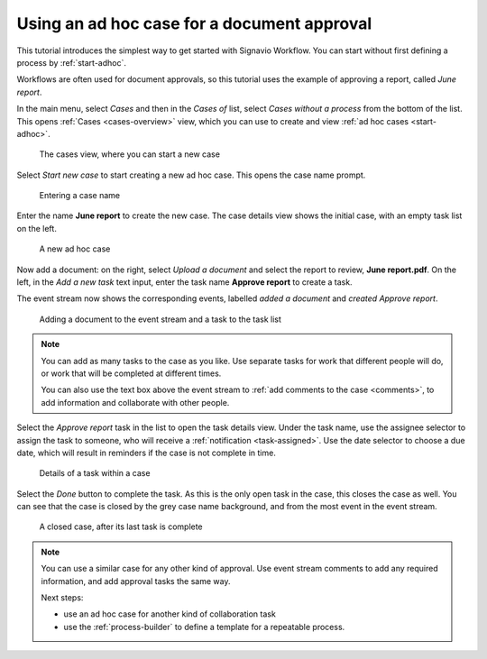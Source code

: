 .. _tutorial-ad-hoc:

Using an ad hoc case for a document approval
--------------------------------------------

This tutorial introduces the simplest way to get started with Signavio Workflow.
You can start without first defining a process by :ref:`start-adhoc`.

Workflows are often used for document approvals, so this tutorial uses the example of approving a report, called *June report*.

In the main menu, select *Cases* and then in the *Cases of* list, select *Cases without a process* from the bottom of the list.
This opens :ref:`Cases <cases-overview>` view, which you can use to create and view :ref:`ad hoc cases <start-adhoc>`.

.. figure:: /_static/images/tutorials/ad-hoc/cases.png

   The cases view, where you can start a new case

Select *Start new case* to start creating a new ad hoc case.
This opens the case name prompt.

.. figure:: /_static/images/cases/create/name-case.png

   Entering a case name

Enter the name **June report** to create the new case.
The case details view shows the initial case, with an empty task list on the left.

.. figure:: /_static/images/tutorials/ad-hoc/new.png

   A new ad hoc case

Now add a document: on the right, select *Upload a document* and select the report to review, **June report.pdf**.
On the left, in the *Add a new task* text input, enter the task name **Approve report** to create a task.

The event stream now shows the corresponding events, labelled *added a document* and *created Approve report*.

.. figure:: /_static/images/tutorials/ad-hoc/document-task.png

   Adding a document to the event stream and a task to the task list

.. note:: You can add as many tasks to the case as you like.
   Use separate tasks for work that different people will do, or work that will be completed at different times.
   
   You can also use the text box above the event stream to :ref:`add comments to the case <comments>`, to add information and collaborate with other people.

Select the *Approve report* task in the list to open the task details view.
Under the task name, use the assignee selector to assign the task to someone, who will receive a :ref:`notification <task-assigned>`.
Use the date selector to choose a due date, which will result in reminders if the case is not complete in time.

.. figure:: /_static/images/tutorials/ad-hoc/task.png

   Details of a task within a case

Select the *Done* button to complete the task.
As this is the only open task in the case, this closes the case as well.
You can see that the case is closed by the grey case name background, and from the most event in the event stream.

.. figure:: /_static/images/tutorials/ad-hoc/closed.png

   A closed case, after its last task is complete


.. note:: You can use a similar case for any other kind of approval.
   Use event stream comments to add any required information, and add approval tasks the same way.

   Next steps:
   
   * use an ad hoc case for another kind of collaboration task
   * use the :ref:`process-builder` to define a template for a repeatable process.
